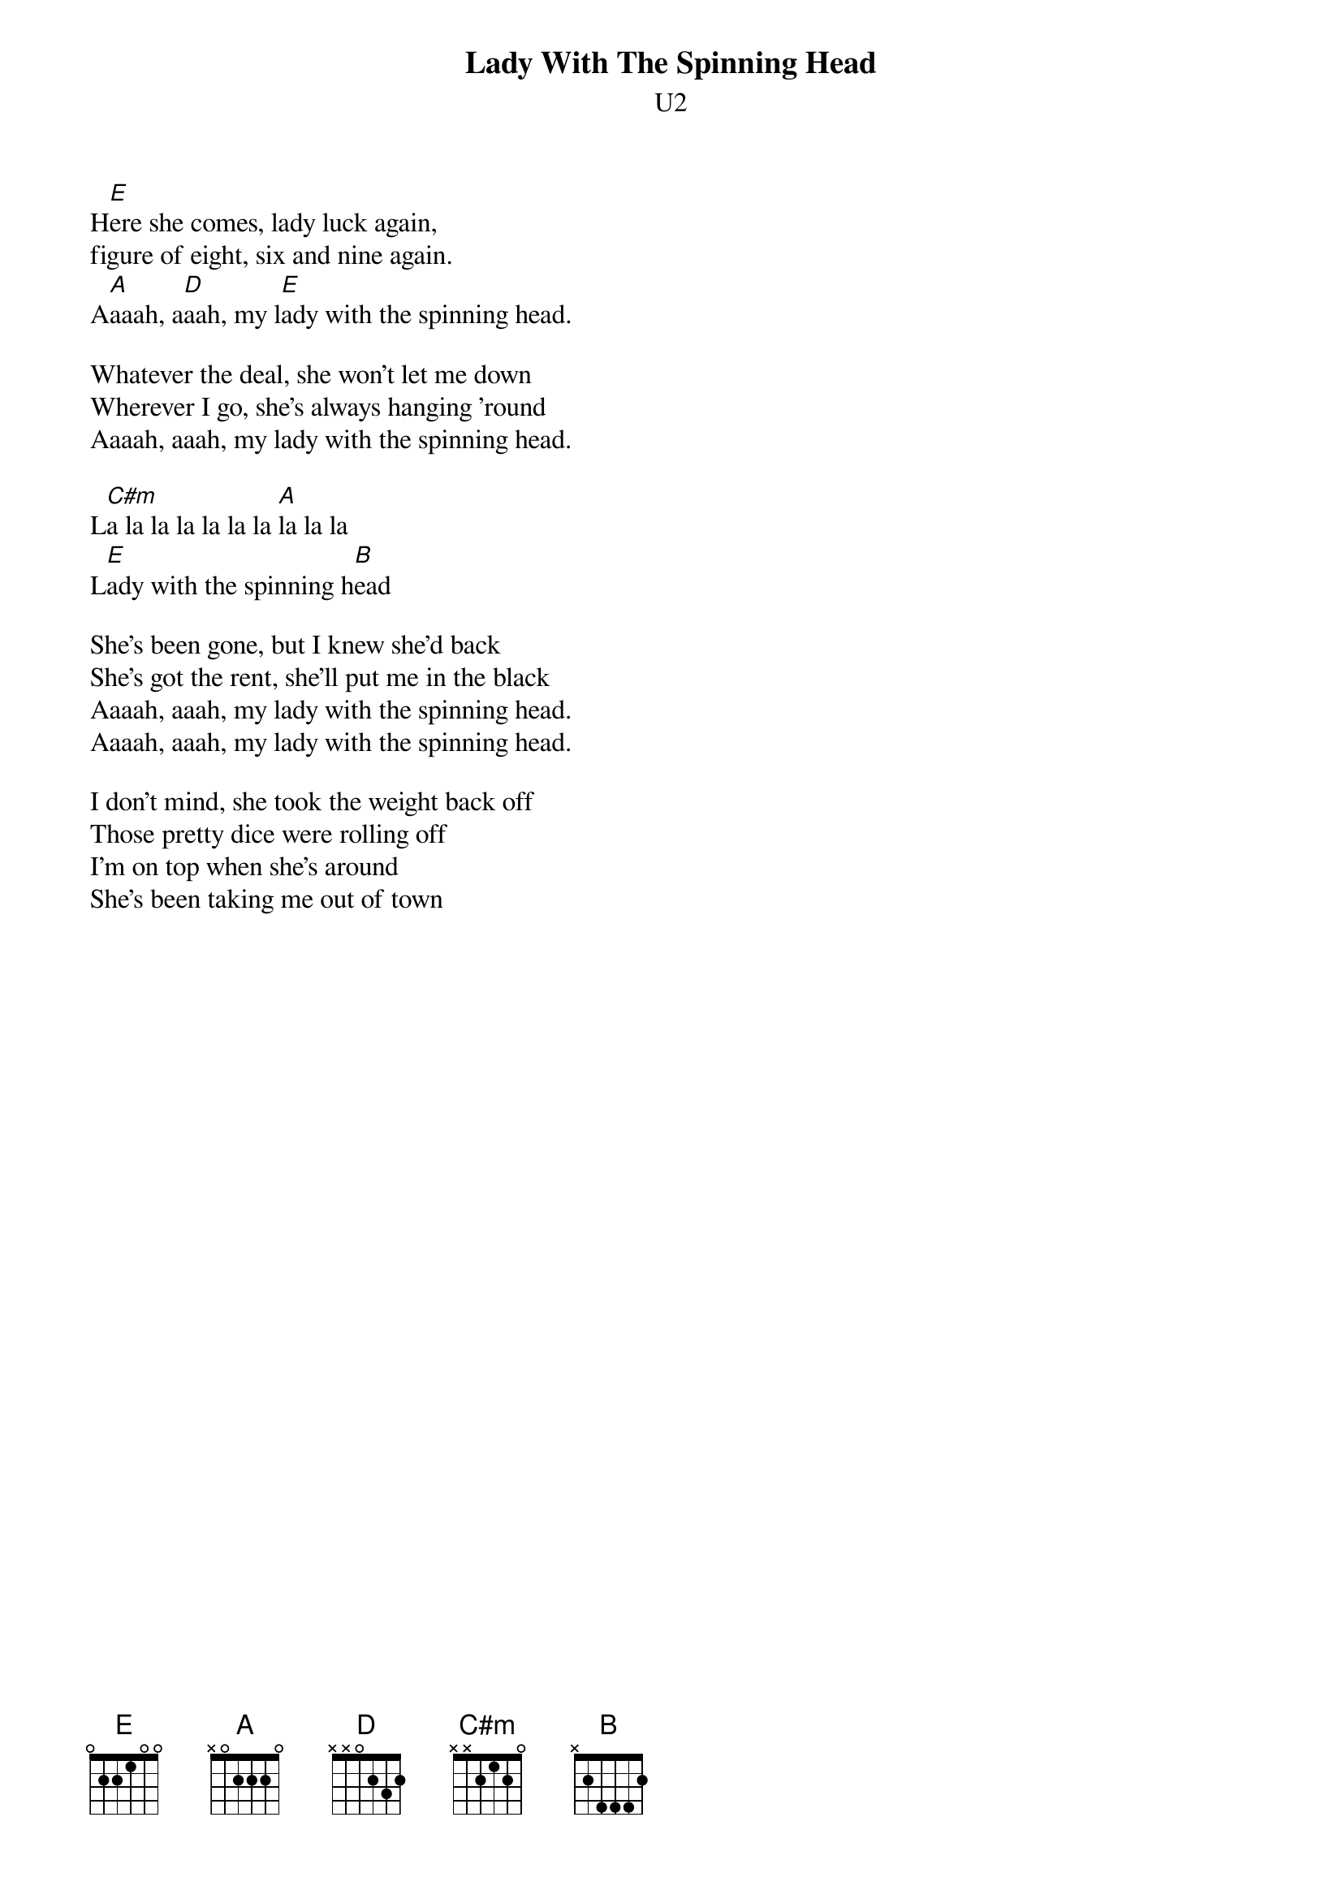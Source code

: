 {t:Lady With The Spinning Head}
{st:U2}
#Album: ACHTUNG BABY (1991)

H[E]ere she comes, lady luck again,
figure of eight, six and nine again.
A[A]aaah, a[D]aah, my l[E]ady with the spinning head.

Whatever the deal, she won't let me down
Wherever I go, she's always hanging 'round
Aaaah, aaah, my lady with the spinning head.

L[C#m]a la la la la la la [A]la la la
L[E]ady with the spinning h[B]ead

She's been gone, but I knew she'd back
She's got the rent, she'll put me in the black
Aaaah, aaah, my lady with the spinning head.
Aaaah, aaah, my lady with the spinning head.

I don't mind, she took the weight back off
Those pretty dice were rolling off
I'm on top when she's around
She's been taking me out of town
